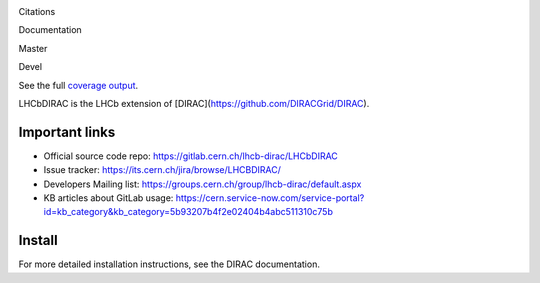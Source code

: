 Citations
  .. image:: https://zenodo.org/badge/DOI/10.5281/zenodo.1451768.svg
   :target: https://doi.org/10.5281/zenodo.1451768

Documentation
  .. image:: https://readthedocs.org/projects/lhcb-dirac/badge
      :target: http://lhcb-dirac.readthedocs.io/

Master
  .. image:: https://gitlab.cern.ch/lhcb-dirac/LHCbDIRAC/badges/master/pipeline.svg
      :target: https://gitlab.cern.ch/lhcb-dirac/LHCbDIRAC/commits/master
  .. image:: https://gitlab.cern.ch/lhcb-dirac/LHCbDIRAC/badges/master/coverage.svg
      :target: https://gitlab.cern.ch/lhcb-dirac/LHCbDIRAC/commits/master

Devel
  .. image:: https://gitlab.cern.ch/lhcb-dirac/LHCbDIRAC/badges/devel/pipeline.svg
          :target: https://gitlab.cern.ch/lhcb-dirac/LHCbDIRAC/commits/devel
  .. image:: https://gitlab.cern.ch/lhcb-dirac/LHCbDIRAC/badges/devel/coverage.svg
          :target: https://gitlab.cern.ch/lhcb-dirac/LHCbDIRAC/commits/devel

See the full `coverage output`_.
  .. _`coverage output`: https://lhcbdirac-cov.web.cern.ch/


LHCbDIRAC is the LHCb extension of [DIRAC](https://github.com/DIRACGrid/DIRAC).

Important links
===============

- Official source code repo: https://gitlab.cern.ch/lhcb-dirac/LHCbDIRAC
- Issue tracker: https://its.cern.ch/jira/browse/LHCBDIRAC/
- Developers Mailing list: https://groups.cern.ch/group/lhcb-dirac/default.aspx
- KB articles about GitLab usage: https://cern.service-now.com/service-portal?id=kb_category&kb_category=5b93207b4f2e02404b4abc511310c75b

Install
=======

For more detailed installation instructions, see the DIRAC documentation.
